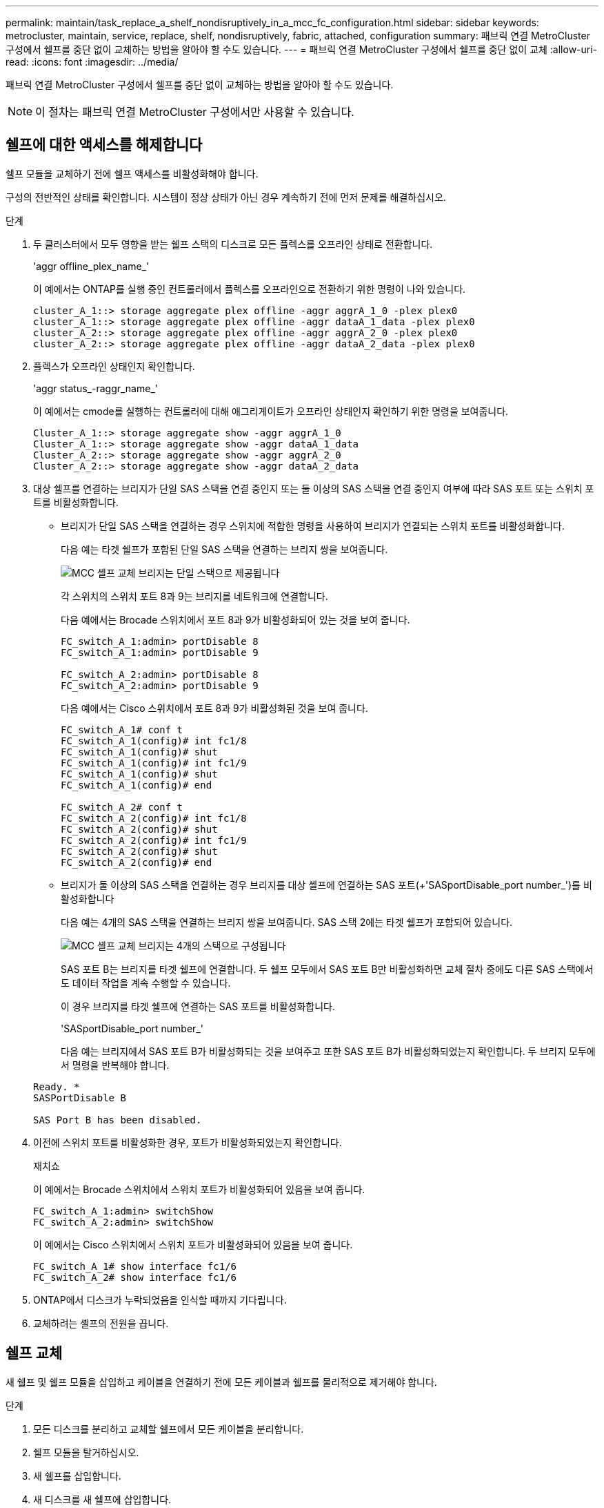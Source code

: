 ---
permalink: maintain/task_replace_a_shelf_nondisruptively_in_a_mcc_fc_configuration.html 
sidebar: sidebar 
keywords: metrocluster, maintain, service, replace, shelf, nondisruptively, fabric, attached, configuration 
summary: 패브릭 연결 MetroCluster 구성에서 쉘프를 중단 없이 교체하는 방법을 알아야 할 수도 있습니다. 
---
= 패브릭 연결 MetroCluster 구성에서 쉘프를 중단 없이 교체
:allow-uri-read: 
:icons: font
:imagesdir: ../media/


[role="lead"]
패브릭 연결 MetroCluster 구성에서 쉘프를 중단 없이 교체하는 방법을 알아야 할 수도 있습니다.


NOTE: 이 절차는 패브릭 연결 MetroCluster 구성에서만 사용할 수 있습니다.



== 쉘프에 대한 액세스를 해제합니다

쉘프 모듈을 교체하기 전에 쉘프 액세스를 비활성화해야 합니다.

구성의 전반적인 상태를 확인합니다. 시스템이 정상 상태가 아닌 경우 계속하기 전에 먼저 문제를 해결하십시오.

.단계
. 두 클러스터에서 모두 영향을 받는 쉘프 스택의 디스크로 모든 플렉스를 오프라인 상태로 전환합니다.
+
'aggr offline_plex_name_'

+
이 예에서는 ONTAP를 실행 중인 컨트롤러에서 플렉스를 오프라인으로 전환하기 위한 명령이 나와 있습니다.

+
[listing]
----

cluster_A_1::> storage aggregate plex offline -aggr aggrA_1_0 -plex plex0
cluster_A_1::> storage aggregate plex offline -aggr dataA_1_data -plex plex0
cluster_A_2::> storage aggregate plex offline -aggr aggrA_2_0 -plex plex0
cluster_A_2::> storage aggregate plex offline -aggr dataA_2_data -plex plex0
----
. 플렉스가 오프라인 상태인지 확인합니다.
+
'aggr status_-raggr_name_'

+
이 예에서는 cmode를 실행하는 컨트롤러에 대해 애그리게이트가 오프라인 상태인지 확인하기 위한 명령을 보여줍니다.

+
[listing]
----

Cluster_A_1::> storage aggregate show -aggr aggrA_1_0
Cluster_A_1::> storage aggregate show -aggr dataA_1_data
Cluster_A_2::> storage aggregate show -aggr aggrA_2_0
Cluster_A_2::> storage aggregate show -aggr dataA_2_data
----
. 대상 쉘프를 연결하는 브리지가 단일 SAS 스택을 연결 중인지 또는 둘 이상의 SAS 스택을 연결 중인지 여부에 따라 SAS 포트 또는 스위치 포트를 비활성화합니다.
+
** 브리지가 단일 SAS 스택을 연결하는 경우 스위치에 적합한 명령을 사용하여 브리지가 연결되는 스위치 포트를 비활성화합니다.
+
다음 예는 타겟 쉘프가 포함된 단일 SAS 스택을 연결하는 브리지 쌍을 보여줍니다.

+
image::../media/mcc_shelf_replacement_bridges_with_a_single_stack.gif[MCC 셸프 교체 브리지는 단일 스택으로 제공됩니다]

+
각 스위치의 스위치 포트 8과 9는 브리지를 네트워크에 연결합니다.

+
다음 예에서는 Brocade 스위치에서 포트 8과 9가 비활성화되어 있는 것을 보여 줍니다.

+
[listing]
----
FC_switch_A_1:admin> portDisable 8
FC_switch_A_1:admin> portDisable 9

FC_switch_A_2:admin> portDisable 8
FC_switch_A_2:admin> portDisable 9
----
+
다음 예에서는 Cisco 스위치에서 포트 8과 9가 비활성화된 것을 보여 줍니다.

+
[listing]
----
FC_switch_A_1# conf t
FC_switch_A_1(config)# int fc1/8
FC_switch_A_1(config)# shut
FC_switch_A_1(config)# int fc1/9
FC_switch_A_1(config)# shut
FC_switch_A_1(config)# end

FC_switch_A_2# conf t
FC_switch_A_2(config)# int fc1/8
FC_switch_A_2(config)# shut
FC_switch_A_2(config)# int fc1/9
FC_switch_A_2(config)# shut
FC_switch_A_2(config)# end
----
** 브리지가 둘 이상의 SAS 스택을 연결하는 경우 브리지를 대상 셸프에 연결하는 SAS 포트(+'SASportDisable_port number_')를 비활성화합니다
+
다음 예는 4개의 SAS 스택을 연결하는 브리지 쌍을 보여줍니다. SAS 스택 2에는 타겟 쉘프가 포함되어 있습니다.

+
image::../media/mcc_shelf_replacement_bridges_with_four_stacks.gif[MCC 셸프 교체 브리지는 4개의 스택으로 구성됩니다]

+
SAS 포트 B는 브리지를 타겟 쉘프에 연결합니다. 두 쉘프 모두에서 SAS 포트 B만 비활성화하면 교체 절차 중에도 다른 SAS 스택에서도 데이터 작업을 계속 수행할 수 있습니다.

+
이 경우 브리지를 타겟 쉘프에 연결하는 SAS 포트를 비활성화합니다.

+
'SASportDisable_port number_'

+
다음 예는 브리지에서 SAS 포트 B가 비활성화되는 것을 보여주고 또한 SAS 포트 B가 비활성화되었는지 확인합니다. 두 브리지 모두에서 명령을 반복해야 합니다.

+
[listing]
----
Ready. *
SASPortDisable B

SAS Port B has been disabled.
----


. 이전에 스위치 포트를 비활성화한 경우, 포트가 비활성화되었는지 확인합니다.
+
재치쇼

+
이 예에서는 Brocade 스위치에서 스위치 포트가 비활성화되어 있음을 보여 줍니다.

+
[listing]
----

FC_switch_A_1:admin> switchShow
FC_switch_A_2:admin> switchShow
----
+
이 예에서는 Cisco 스위치에서 스위치 포트가 비활성화되어 있음을 보여 줍니다.

+
[listing]
----

FC_switch_A_1# show interface fc1/6
FC_switch_A_2# show interface fc1/6
----
. ONTAP에서 디스크가 누락되었음을 인식할 때까지 기다립니다.
. 교체하려는 셸프의 전원을 끕니다.




== 쉘프 교체

새 쉘프 및 쉘프 모듈을 삽입하고 케이블을 연결하기 전에 모든 케이블과 쉘프를 물리적으로 제거해야 합니다.

.단계
. 모든 디스크를 분리하고 교체할 쉘프에서 모든 케이블을 분리합니다.
. 쉘프 모듈을 탈거하십시오.
. 새 쉘프를 삽입합니다.
. 새 디스크를 새 쉘프에 삽입합니다.
. 쉘프 모듈을 삽입합니다.
. 쉘프(SAS 또는 전원)에 케이블을 연결합니다.
. 쉘프 전원을 켭니다.




== 액세스를 다시 설정하고 작업을 확인합니다

쉘프를 교체한 후에는 액세스를 재설정하고 새 쉘프가 올바로 작동하는지 확인해야 합니다.

.단계
. 쉘프 전원이 제대로 공급되는지, IOM 모듈의 링크가 있는지 확인합니다.
. 다음 시나리오에 따라 스위치 포트 또는 SAS 포트를 활성화합니다.
+
[cols="1,3"]
|===


| 옵션을 선택합니다 | 단계 


 a| 
* 이전에 스위치 포트를 비활성화한 경우 *
 a| 
.. 스위치 포트를 활성화합니다.
+
'portEnable_port number _'

+
이 예에서는 Brocade 스위치에서 사용 중인 스위치 포트를 보여 줍니다.

+
[listing]
----

Switch_A_1:admin> portEnable 6
Switch_A_2:admin> portEnable 6
----
+
이 예에서는 Cisco 스위치에서 사용 중인 스위치 포트를 보여 줍니다.

+
[listing]
----

Switch_A_1# conf t
Switch_A_1(config)# int fc1/6
Switch_A_1(config)# no shut
Switch_A_1(config)# end

Switch_A_2# conf t
Switch_A_2(config)# int fc1/6
Switch_A_2(config)# no shut
Switch_A_2(config)# end
----




 a| 
* 이전에 SAS 포트를 비활성화했던 경우 *
 a| 
.. 스택을 쉘프 위치에 연결하는 SAS 포트를 활성화합니다.
+
'SASportEnable_port number _'

+
이 예에서는 브리지에서 SAS 포트 A가 활성화되어 있고 또한 SAS 포트 A가 활성화되어 있는지 확인합니다.

+
[listing]
----
Ready. *
SASPortEnable A

SAS Port A has been enabled.
----


|===
. 이전에 스위치 포트를 비활성화한 경우 포트가 활성화되어 있고 온라인 상태인지, 그리고 모든 장치가 올바르게 로그인했는지 확인합니다.
+
재치쇼

+
이 예에서는 Brocade 스위치가 온라인 상태인지 확인하기 위한 'SWIchShow' 명령을 보여 줍니다.

+
[listing]
----

Switch_A_1:admin> SwitchShow
Switch_A_2:admin> SwitchShow
----
+
이 예에서는 Cisco 스위치가 온라인 상태인지 확인하기 위한 'SWIchShow' 명령을 보여 줍니다.

+
[listing]
----

Switch_A_1# show interface fc1/6
Switch_A_2# show interface fc1/6
----
+

NOTE: 몇 분 후 ONTAP는 새 디스크가 삽입되었음을 감지하여 새 디스크마다 메시지를 표시합니다.

. ONTAP에서 디스크를 감지했는지 확인합니다.
+
시즈config-a

. 이전에 오프라인 상태로 있던 플렉스를 온라인 상태로 만듭니다.
+
'온라인 게임_플렉스_이름_'

+
이 예는 cmode를 다시 온라인 상태로 실행하는 컨트롤러에 플렉스를 배치하기 위한 명령을 보여줍니다.

+
[listing]
----

Cluster_A_1::> storage aggregate plex online -aggr aggr1 -plex plex2
Cluster_A_1::> storage aggregate plex online -aggr aggr2 -plex plex6
Cluster_A_1::> storage aggregate plex online -aggr aggr3 -plex plex1
----
+
플렉스가 재동기화되기 시작합니다.

+

NOTE: 'aggr status_-raggr_name_' 명령을 사용하여 재동기화 진행률을 모니터링할 수 있습니다.


